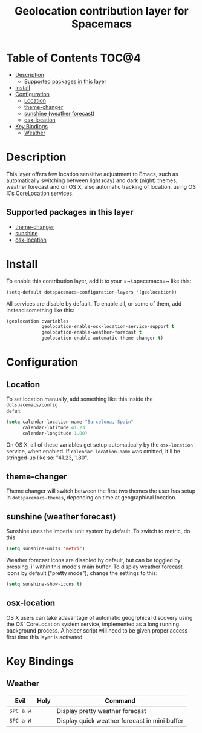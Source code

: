 #+TITLE: Geolocation contribution layer for Spacemacs

* Table of Contents  :TOC@4:
 - [[#description][Description]]
   - [[#supported-packages-in-this-layer][Supported packages in this layer]]
 - [[#install][Install]]
 - [[#configuration][Configuration]]
   - [[#location][Location]]
   - [[#theme-changer][theme-changer]]
   - [[#sunshine-weather-forecast][sunshine (weather forecast)]]
   - [[#osx-location][osx-location]]
 - [[#key-bindings][Key Bindings]]
   - [[#weather][Weather]]

* Description
This layer offers few location sensitive adjustment to Emacs, such as
automatically switching between light (day) and dark (night) themes, weather
forecast and on OS X, also automatic tracking of location, using OS X's
CoreLocation services.

** Supported packages in this layer
- [[https://github.com/hadronzoo/theme-changer][theme-changer]]
- [[https://github.com/aaronbieber/sunshine.el/blob/master/sunshine.el][sunshine]]
- [[https://github.com/purcell/osx-location][osx-location]]

* Install
To enable this contribution layer, add it to your =~/.spacemacs=~ like this:

#+BEGIN_SRC emacs-lisp
  (setq-default dotspacemacs-configuration-layers '(geolocation))
#+END_SRC

All services are disable by default. To enable all, or some of them, add instead
something like this:

#+BEGIN_SRC emacs-lisp
  (geolocation :variables
               geolocation-enable-osx-location-service-support t
               geolocation-enable-weather-forecast t
               geolocation-enable-automatic-theme-changer t)
#+END_SRC

* Configuration
** Location
To set location manually, add something like this inside the ~dotspacemacs/config
defun~. 

#+BEGIN_SRC emacs-lisp
  (setq calendar-location-name "Barcelona, Spain"
        calendar-latitude 41.23
        calendar-longitude 1.80)
#+END_SRC

On OS X, all of these variables get setup automatically by the ~osx-location~
service, when enabled. If ~calendar-location-name~ was omitted, it'll be
stringed-up like so: "41.23, 1.80".

** theme-changer
Theme changer will switch between the first two themes the user has setup in
~dotspacemacs-themes~, depending on time at geographical location.

** sunshine (weather forecast)
Sunshine uses the imperial unit system by default. To switch to metric, do this:

#+BEGIN_SRC emacs-lisp
  (setq sunshine-units 'metric)
#+END_SRC

Weather forecast icons are disabled by default, but can be toggled by pressing
`i' within this mode's main buffer. To display weather forecast icons by default
("pretty mode"), change the settings to this:

#+BEGIN_SRC emacs-lisp
  (setq sunshine-show-icons t)
#+END_SRC

[[file:img/emacs-sunshine.jpg]]

** osx-location
OS X users can take adavantage of automatic geogrphical discovery using the OS'
CoreLocation system service, implemented as a long running background process. A
helper script will need to be given proper access first time this layer is
activated.

[[file:img/emacs-location-helper.jpg]]

* Key Bindings
** Weather
| Evil      | Holy | Command                                       |
|-----------+------+-----------------------------------------------|
| ~SPC a w~ |      | Display pretty weather forecast               |
| ~SPC a W~ |      | Display quick weather forecast in mini buffer |
